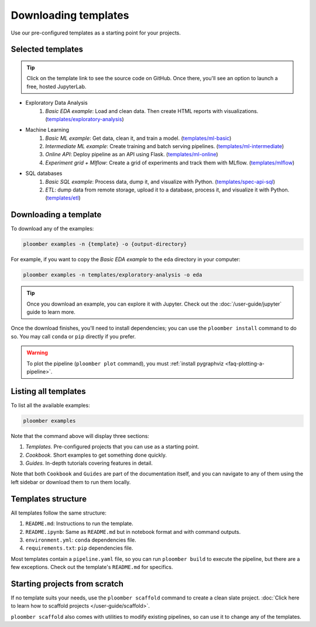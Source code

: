 Downloading templates
=====================

Use our pre-configured templates as a starting point for your projects.

Selected templates
------------------

.. tip::

    Click on the template link to see the source code on GitHub. Once there, you'll see an option to launch a free, hosted JupyterLab.

* Exploratory Data Analysis
    1. *Basic EDA example*: Load and clean data. Then create HTML reports with visualizations. (`templates/exploratory-analysis <https://github.com/ploomber/projects/tree/master/templates/exploratory-analysis>`_)
* Machine Learning
    1. *Basic ML example*: Get data, clean it, and train a model. (`templates/ml-basic <https://github.com/ploomber/projects/tree/master/templates/ml-basic>`_)
    2. *Intermediate ML example*: Create training and batch serving pipelines. (`templates/ml-intermediate <https://github.com/ploomber/projects/tree/master/templates/ml-intermediate>`_)
    3. *Online API*: Deploy pipeline as an API using Flask. (`templates/ml-online <https://github.com/ploomber/projects/tree/master/templates/ml-online>`_)
    4. *Experiment grid + Mlflow*: Create a grid of experiments and track them with MLflow. (`templates/mlflow <https://github.com/ploomber/projects/tree/master/templates/mlflow>`_)
* SQL databases
    1. *Basic SQL example*: Process data, dump it, and visualize with Python. (`templates/spec-api-sql <https://github.com/ploomber/projects/tree/master/templates/spec-api-sql>`_)
    2. *ETL*: dump data from remote storage, upload it to a database, process it, and visualize it with Python. (`templates/etl <https://github.com/ploomber/projects/tree/master/templates/etl>`_)


Downloading a template
----------------------

To download any of the examples:

.. code-block:: console

    ploomber examples -n {template} -o {output-directory}


For example, if you want to copy the *Basic EDA example* to the ``eda`` directory in your computer:


.. code-block:: console

    ploomber examples -n templates/exploratory-analysis -o eda


.. tip::
    
    Once you download an example, you can explore it with Jupyter. Check out
    the :doc:`/user-guide/jupyter` guide to learn more.

Once the download finishes, you'll need to install dependencies; you can use
the ``ploomber install`` command to do so. You may call ``conda`` or ``pip`` directly
if you prefer.


.. warning::
    
    To plot the pipeline (``ploomber plot`` command), you must
    :ref:`install pygraphviz <faq-plotting-a-pipeline>`.


Listing all templates
---------------------

To list all the available examples:


.. code-block:: console

    ploomber examples


Note that the command above will display three sections:

1. *Templates.* Pre-configured projects that you can use as a starting point.
2. *Cookbook.* Short examples to get something done quickly.
3. *Guides.* In-depth tutorials covering features in detail.

Note that both ``Cookbook`` and ``Guides`` are part of the documentation itself, and
you can navigate to any of them using the left sidebar or download them to run them locally.

Templates structure
-------------------

All templates follow the same structure:

1. ``README.md``: Instructions to run the template.
2. ``README.ipynb``: Same as ``README.md`` but in notebook format and with command outputs.
3. ``environment.yml``: ``conda`` dependencies file.
4. ``requirements.txt``: ``pip`` dependencies file.


Most templates contain a ``pipeline.yaml`` file, so you can
run ``ploomber build`` to execute the pipeline, but there are a few exceptions.
Check out the template's ``README.md`` for specifics.

Starting projects from scratch
------------------------------

If no template suits your needs, use the ``ploomber scaffold`` command
to create a clean slate project. :doc:`Click here to learn how to scaffold projects </user-guide/scaffold>`.

``ploomber scaffold`` also comes with utilities to modify existing pipelines,
so can use it to change any of the templates.